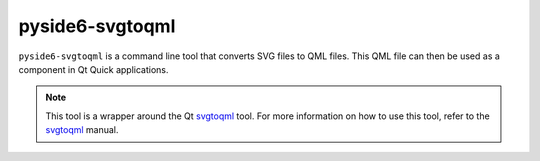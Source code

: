 .. _pyside6-svgtoqml:

pyside6-svgtoqml
================

``pyside6-svgtoqml`` is a command line tool that converts SVG files to
QML files. This QML file can then be used as a component in Qt Quick
applications.

.. note::

    This tool is a wrapper around the Qt `svgtoqml <SVGtoQML Manual_>`_
    tool. For more information on how to use this tool, refer to the
    `svgtoqml <SVGtoQML Manual_>`_ manual.

.. _`SVGtoQML Manual`: https://doc.qt.io/qt-6/qtqml-tooling-svgtoqml.html
